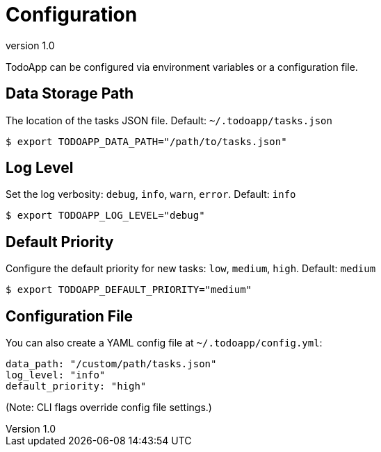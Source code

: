 = Configuration
:revnumber: 1.0

TodoApp can be configured via environment variables or a configuration file.

== Data Storage Path

The location of the tasks JSON file. Default: `~/.todoapp/tasks.json`

[source,bash]
----
$ export TODOAPP_DATA_PATH="/path/to/tasks.json"
----

== Log Level

Set the log verbosity: `debug`, `info`, `warn`, `error`. Default: `info`

[source,bash]
----
$ export TODOAPP_LOG_LEVEL="debug"
----

== Default Priority

Configure the default priority for new tasks: `low`, `medium`, `high`. Default: `medium`

[source,bash]
----
$ export TODOAPP_DEFAULT_PRIORITY="medium"
----

== Configuration File

You can also create a YAML config file at `~/.todoapp/config.yml`:

[source,yaml]
----
data_path: "/custom/path/tasks.json"
log_level: "info"
default_priority: "high"
----

(Note: CLI flags override config file settings.)

